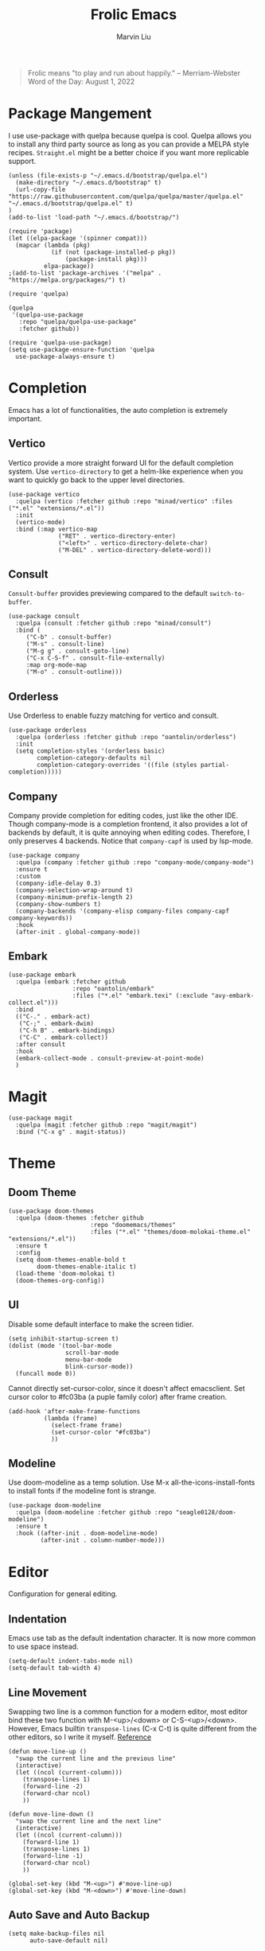 #+TITLE: Frolic Emacs
#+AUTHOR: Marvin Liu


#+BEGIN_QUOTE
Frolic means "to play and run about happily."
-- Merriam-Webster Word of the Day: August 1, 2022
#+END_QUOTE

* Package Mangement

I use use-package with quelpa because quelpa is cool. Quelpa allows you to
install any third party source as long as you can provide a MELPA style recipes.
=Straight.el= might be a better choice if you want more replicable support.

#+BEGIN_SRC elisp
  (unless (file-exists-p "~/.emacs.d/bootstrap/quelpa.el")
    (make-directory "~/.emacs.d/bootstrap" t)
    (url-copy-file "https://raw.githubusercontent.com/quelpa/quelpa/master/quelpa.el" "~/.emacs.d/bootstrap/quelpa.el" t)
  )
  (add-to-list 'load-path "~/.emacs.d/bootstrap/")

  (require 'package)
  (let ((elpa-package '(spinner compat)))
    (mapcar (lambda (pkg)
              (if (not (package-installed-p pkg))
                  (package-install pkg)))
            elpa-package))
  ;(add-to-list 'package-archives '("melpa" . "https://melpa.org/packages/") t)

  (require 'quelpa)

  (quelpa
   '(quelpa-use-package
     :repo "quelpa/quelpa-use-package"
     :fetcher github))

  (require 'quelpa-use-package)
  (setq use-package-ensure-function 'quelpa
    use-package-always-ensure t)
#+END_SRC

* Completion

Emacs has a lot of functionalities, the auto completion is extremely important.

** Vertico

Vertico provide a more straight forward UI for the default completion system.
Use =vertico-directory= to get a helm-like experience when you want to quickly
go back to the upper level directories.

#+BEGIN_SRC elisp
  (use-package vertico
    :quelpa (vertico :fetcher github :repo "minad/vertico" :files ("*.el" "extensions/*.el"))
    :init
    (vertico-mode)
    :bind (:map vertico-map
                ("RET" . vertico-directory-enter)
                ("<left>" . vertico-directory-delete-char)
                ("M-DEL" . vertico-directory-delete-word)))
#+END_SRC

** Consult

=Consult-buffer= provides previewing compared to the default =switch-to-buffer=.

#+BEGIN_SRC elisp
  (use-package consult
    :quelpa (consult :fetcher github :repo "minad/consult")
    :bind (
       ("C-b" . consult-buffer)
       ("M-s" . consult-line)
       ("M-g g" . consult-goto-line)
       ("C-x C-S-f" . consult-file-externally)
       :map org-mode-map
       ("M-o" . consult-outline)))
#+END_SRC

** Orderless

Use Orderless to enable fuzzy matching for vertico and consult.

#+BEGIN_SRC elisp
  (use-package orderless
    :quelpa (orderless :fetcher github :repo "oantolin/orderless")
    :init
    (setq completion-styles '(orderless basic)
          completion-category-defaults nil
          completion-category-overrides '((file (styles partial-completion)))))
#+END_SRC

** Company

Company provide completion for editing codes, just like the other IDE.
Though company-mode is a completion frontend, it also provides a lot of backends
by default, it is quite annoying when editing codes. Therefore, I only preserves
4 backends. Notice that =company-capf= is used by lsp-mode.

#+BEGIN_SRC elisp
  (use-package company
    :quelpa (company :fetcher github :repo "company-mode/company-mode")
    :ensure t
    :custom
    (company-idle-delay 0.3)
    (company-selection-wrap-around t)
    (company-minimum-prefix-length 2)
    (company-show-numbers t)
    (company-backends '(company-elisp company-files company-capf company-keywords))
    :hook
    (after-init . global-company-mode))
#+END_SRC

** Embark

#+BEGIN_SRC elisp
  (use-package embark
    :quelpa (embark :fetcher github
                    :repo "oantolin/embark"
                    :files ("*.el" "embark.texi" (:exclude "avy-embark-collect.el")))
    :bind
    (("C-." . embark-act)
     ("C-;" . embark-dwim)
     ("C-h B" . embark-bindings)
     ("C-C" . embark-collect))
    :after consult
    :hook
    (embark-collect-mode . consult-preview-at-point-mode)
    )
#+END_SRC

* Magit

#+BEGIN_SRC elisp
  (use-package magit
    :quelpa (magit :fetcher github :repo "magit/magit")
    :bind ("C-x g" . magit-status))
#+END_SRC

* Theme

** Doom Theme
#+BEGIN_SRC elisp
  (use-package doom-themes
    :quelpa (doom-themes :fetcher github
                         :repo "doomemacs/themes"
                         :files ("*.el" "themes/doom-molokai-theme.el" "extensions/*.el"))
    :ensure t
    :config
    (setq doom-themes-enable-bold t
          doom-themes-enable-italic t)
    (load-theme 'doom-molokai t)
    (doom-themes-org-config))
#+END_SRC

** UI

Disable some default interface to make the screen tidier.

#+BEGIN_SRC elisp
  (setq inhibit-startup-screen t)
  (dolist (mode '(tool-bar-mode
                  scroll-bar-mode
                  menu-bar-mode
                  blink-cursor-mode))
    (funcall mode 0))
#+END_SRC

Cannot directly set-cursor-color, since it doesn't affect emacsclient.
Set cursor color to #fc03ba (a puple family color) after frame creation.

#+BEGIN_SRC elisp
  (add-hook 'after-make-frame-functions
            (lambda (frame)
              (select-frame frame)
              (set-cursor-color "#fc03ba")
              ))
#+END_SRC

** Modeline

Use doom-modeline as a temp solution. Use M-x all-the-icons-install-fonts to
install fonts if the modeline font is strange.

#+BEGIN_SRC elisp
  (use-package doom-modeline
    :quelpa (doom-modeline :fetcher github :repo "seagle0128/doom-modeline")
    :ensure t
    :hook ((after-init . doom-modeline-mode)
           (after-init . column-number-mode)))
#+END_SRC

* Editor

Configuration for general editing.

** Indentation

Emacs use tab as the default indentation character. It is now more common to use
space instead.

#+BEGIN_SRC elisp
  (setq-default indent-tabs-mode nil)
  (setq-default tab-width 4)
#+END_SRC

** Line Movement

Swapping two line is a common function for a modern editor, most editor bind
these two function with M-<up>/<down> or C-S-<up>/<down>. However, Emacs builtin
=transpose-lines= (C-x C-t) is quite different from the other editors, so I
write it myself. [[https://www.emacswiki.org/emacs/MoveLine][Reference]]

#+BEGIN_SRC elisp
  (defun move-line-up ()
    "swap the current line and the previous line"
    (interactive)
    (let ((ncol (current-column)))
      (transpose-lines 1)
      (forward-line -2)
      (forward-char ncol)
      ))

  (defun move-line-down ()
    "swap the current line and the next line"
    (interactive)
    (let ((ncol (current-column)))
      (forward-line 1)
      (transpose-lines 1)
      (forward-line -1)
      (forward-char ncol)
      ))

  (global-set-key (kbd "M-<up>") #'move-line-up)
  (global-set-key (kbd "M-<down>") #'move-line-down)
#+END_SRC

** Auto Save and Auto Backup

#+BEGIN_SRC elisp
  (setq make-backup-files nil
        auto-save-default nil)
#+END_SRC

** Linum Mode

#+BEGIN_SRC elisp
  (add-hook 'prog-mode-hook #'linum-mode)
#+END_SRC

** Avy

I have been bothering by fast moving in emacs, I want someting that help me move
the cursor immediately as I want. Unfortunately it is not easy to craft an
usable eye-tracking functionality. And I don't like vi's operating mode.
I have known that Avy might be a killer since I saw [[https://karthinks.com/software/avy-can-do-anything/][avy-can-do-anything]]
one year ago.

#+BEGIN_SRC elisp
  (use-package avy
    :quelpa (avy :fetcher github :repo "abo-abo/avy")
    :bind ("M-j" . avy-goto-char-timer))
#+END_SRC

* Org Mode

** Overlong Highlight

If a line contains more than 80 characters, the exceeding part will be mark red. Just like this.
Redefine the function maps to RET. Make sure the overlong highligh is removed
right after we put the exceeding part to the next line.

#+BEGIN_SRC elisp
  (defvar one-line-max-length 80)
  (defun one-line-max-length-regexp ()
    (format "^.\\{%d\\}\\(.*\\)" one-line-max-length))

  (defface one-line-overlong-face
    '((t :foreground "red"
         :weight bold))
    "Face for the overlong part of one line"
    :group 'org-mode)

  (font-lock-add-keywords
   'org-mode
   '((eval . `(,(one-line-max-length-regexp) (1 'one-line-overlong-face)))))

  (define-key org-mode-map (kbd "RET") (lambda ()
                                         (interactive)
                                         (newline-and-indent)
                                         (font-lock-flush)))
  (define-key org-mode-map (kbd "C-c c") #'org-latex-preview)

#+END_SRC

** Org Bullets

Make org-mode looks prettier.

#+BEGIN_SRC elisp
  (use-package org-bullets
    :quelpa (org-bullets :fetcher github
                         :repo "sabof/org-bullets")
    :custom
    (org-bullets-bullet-list '("●" "☉" "➤" "➺"))
    (org-ellipsis " ↴") ;; this is not a part of org-bullets
    :hook (org-mode . (lambda () (org-bullets-mode 1))))
#+END_SRC

** ox-rst Export to reStructuredText
#+BEGIN_SRC elisp
  (use-package ox-rst
    :quelpa (ox-rst :fetcher github
                    :repo "msnoigrs/os-rst"))
#+END_SRC

* Programming

** LSP Mode

#+BEGIN_SRC elisp
  (use-package lsp-mode
    :quelpa (lsp-mode :fetcher github
                      :repo "emacs-lsp/lsp-mode"
                      :files (:defaults
                              "clients/*.el"))
    :init
    (setq lsp-keymap-prefix "C-c l")
    :custom
    (lsp-idle-delay 0.6)
    :hook ((python-mode . lsp)
           (c-mode . lsp)
           (c++-mode . lsp)
           (rust-mode . lsp)))
#+END_SRC

** Python

*** Pyright

In my experience, pyls is quite slow when you use huge package like numpy or
pytorch. Use pyright might get a better performance, though it does not behave
well if you use huggingface transformers, you might see a lot of red lines. 

#+BEGIN_SRC elisp
  (use-package lsp-pyright
    :quelpa (lsp-pyright :fetcher github
                         :repo "emacs-lsp/lsp-pyright")
    :custom
    (lsp-pyright-extra-paths '("~/.local/lib/python3.7/site-packages")))
#+END_SRC

** Rust

#+BEGIN_SRC elisp
  (use-package rust-mode
    :quelpa (rust-mode :fetcher github
                       :repo "rust-lang/rust-mode")
    :requires lsp-mode
    :custom
    (rust-format-on-save t)
    :bind (:map rust-mode-map
                ("C-c C-c" . rust-run))
    )
#+END_SRC

** Yaml

#+BEGIN_SRC elisp
  (use-package yaml-mode
    :quelpa (yaml-mode :fetcher github
                       :repo "yoshiki/yaml"))
#+END_SRC

